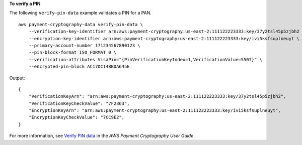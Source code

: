 **To verify a PIN**

The following ``verify-pin-data`` example validates a PIN for a PAN. ::

    aws payment-cryptography-data verify-pin-data \
        --verification-key-identifier arn:aws:payment-cryptography:us-east-2:111122223333:key/37y2tsl45p5zjbh2 \
        --encryption-key-identifier arn:aws:payment-cryptography:us-east-2:111122223333:key/ivi5ksfsuplneuyt \
        --primary-account-number 171234567890123 \
        --pin-block-format ISO_FORMAT_0 \
        --verification-attributes VisaPin="{PinVerificationKeyIndex=1,VerificationValue=5507}" \
        --encrypted-pin-block AC17DC148BDA645E 

Output::

    {
        "VerificationKeyArn": "arn:aws:payment-cryptography:us-east-2:111122223333:key/37y2tsl45p5zjbh2",
        "VerificationKeyCheckValue": "7F2363",
        "EncryptionKeyArn": "arn:aws:payment-cryptography:us-east-2:111122223333:key/ivi5ksfsuplneuyt",
        "EncryptionKeyCheckValue": "7CC9E2",
    } 

For more information, see `Verify PIN data <https://docs.aws.amazon.com/payment-cryptography/latest/userguide/verify-pin-data.html>`__ in the *AWS Payment Cryptography User Guide*.